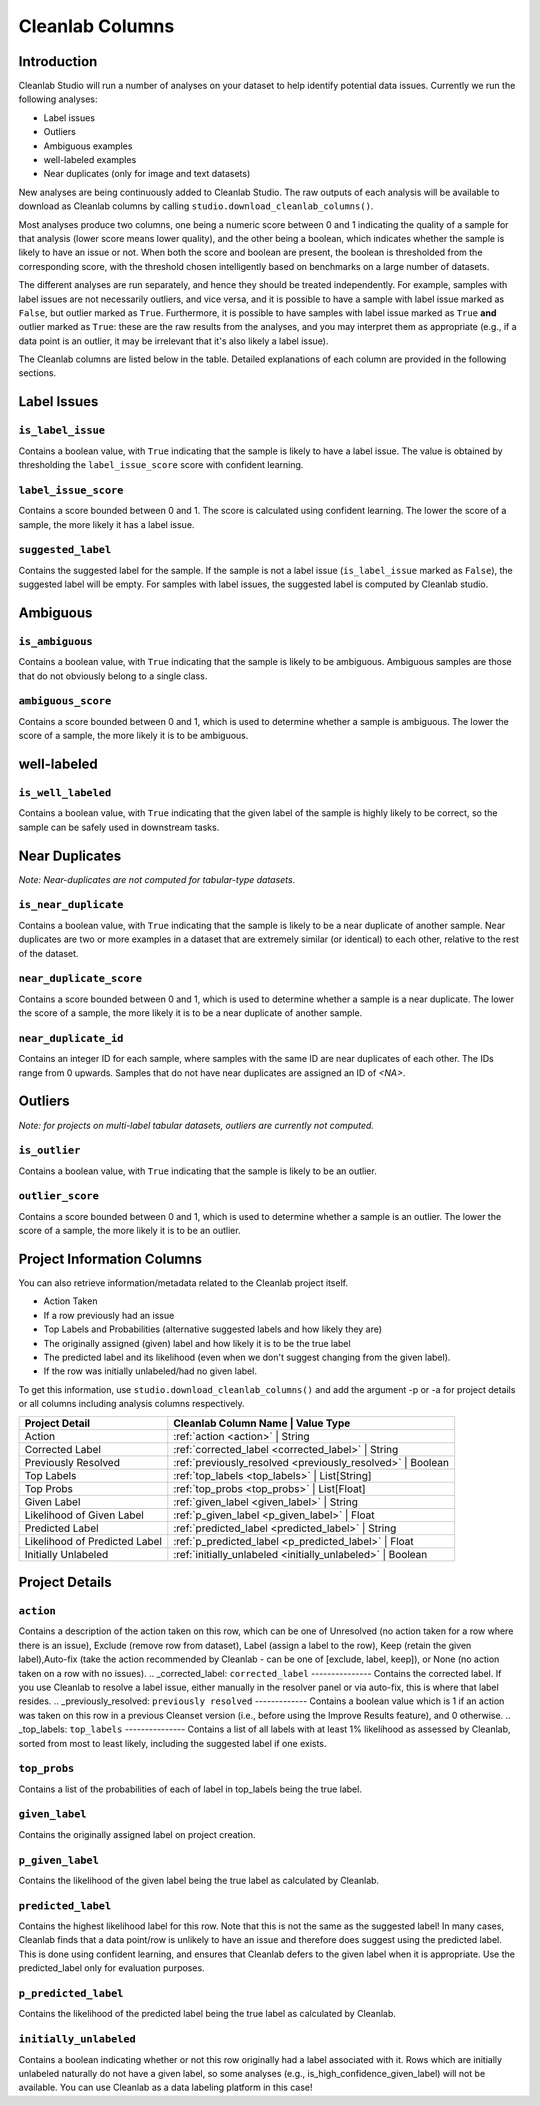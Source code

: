 .. _concepts_cl_columns:

Cleanlab Columns
****************

Introduction
============

Cleanlab Studio will run a number of analyses on your dataset to help identify potential data issues. Currently we run the following analyses:

- Label issues
- Outliers
- Ambiguous examples
- well-labeled examples
- Near duplicates (only for image and text datasets)

New analyses are being continuously added to Cleanlab Studio. The raw outputs of each analysis will be available to download as Cleanlab columns by calling ``studio.download_cleanlab_columns()``.

Most analyses produce two columns, one being a numeric score between 0 and 1 indicating the quality of a sample for that analysis (lower score means lower quality), and the other being a boolean, which indicates whether the sample is likely to have an issue or not. When both the score and boolean are present, the boolean is thresholded from the corresponding score, with the threshold chosen intelligently based on benchmarks on a large number of datasets.

The different analyses are run separately, and hence they should be treated independently. For example, samples with label issues are not necessarily outliers, and vice versa, and it is possible to have a sample with label issue marked as ``False``, but outlier marked as ``True``. Furthermore, it is possible to have samples with label issue marked as ``True`` **and** outlier marked as ``True``: these are the raw results from the analyses, and you may interpret them as appropriate (e.g., if a data point is an outlier, it may be irrelevant that it's also likely a label issue).

The Cleanlab columns are listed below in the table. Detailed explanations of each column are provided in the following sections.


+----------------------------+------------------------------------------------------------------------+-------------+
| Analysis Type              | Cleanlab Column Name                                                   | Value Type  |
+============================+========================================================================+=============+
| Label Issues               | :ref:`is_label_issue <is_label_issue>`                                 | Boolean     |
+                            +------------------------------------------------------------------------+-------------+
|                            | :ref:`label_issue_score <label_issue_score>`                           | Float       | 
+                            +------------------------------------------------------------------------+-------------+
|                            | :ref:`suggested_label <suggested_label>`                               | String      |
+----------------------------+------------------------------------------------------------------------+-------------+
| Ambiguous Examples         | :ref:`is_ambiguous <is_ambiguous>`                                     | Boolean     |
+                            +------------------------------------------------------------------------+-------------+
|                            | :ref:`ambiguous_score <ambiguous_score>`                               | Float       |
+----------------------------+------------------------------------------------------------------------+-------------+
| well-labeled Examples   | :ref:`_is_well_labeled <_is_well_labeled>` | Boolean     |
+----------------------------+------------------------------------------------------------------------+-------------+
| Near Duplicates            | :ref:`is_near_duplicate <is_near_duplicate>`                           | Boolean     |
+                            +------------------------------------------------------------------------+-------------+
|                            | :ref:`near_duplicate_score <near_duplicate_score>`                     | Float       |
+                            +------------------------------------------------------------------------+-------------+
|                            | :ref:`near_duplicate_id <near_duplicate_id>`                           | Integer     |
+----------------------------+------------------------------------------------------------------------+-------------+
| Outliers                   | :ref:`is_outlier <is_outlier>`                                         | Boolean     |
+                            +------------------------------------------------------------------------+-------------+
|                            | :ref:`outlier_score <outlier_score>`                                   | Float       |
+----------------------------+------------------------------------------------------------------------+-------------+


Label Issues
============

.. _is_label_issue:
``is_label_issue``
-----
Contains a boolean value, with ``True`` indicating that the sample is likely to have a label issue. The value is obtained by thresholding the ``label_issue_score`` score with confident learning.

.. _label_issue_score:
``label_issue_score``
-------------
Contains a score bounded between 0 and 1. The score is calculated using confident learning. The lower the score of a sample, the more likely it has a label issue.

.. _suggested_label:
``suggested_label``
---------------
Contains the suggested label for the sample. If the sample is not a label issue (``is_label_issue`` marked as ``False``), the suggested label will be empty. For samples with label issues, the suggested label is computed by Cleanlab studio.


Ambiguous
=========

.. _is_ambiguous:
``is_ambiguous``
----------
Contains a boolean value, with ``True`` indicating that the sample is likely to be ambiguous. Ambiguous samples are those that do not obviously belong to a single class.

.. _ambiguous_score:
``ambiguous_score``
-------------
Contains a score bounded between 0 and 1, which is used to determine whether a sample is ambiguous. The lower the score of a sample, the more likely it is to be ambiguous.

well-labeled
===============

.. _is_well_labeled:
``is_well_labeled``
---------------
Contains a boolean value, with ``True`` indicating that the given label of the sample is highly likely to be correct, so the sample can be safely used in downstream tasks.

Near Duplicates
===============
*Note: Near-duplicates are not computed for tabular-type datasets.*

.. _is_near_duplicate:
``is_near_duplicate``
----------------
Contains a boolean value, with ``True`` indicating that the sample is likely to be a near duplicate of another sample. Near duplicates are two or more examples in a dataset that are extremely similar (or identical) to each other, relative to the rest of the dataset.

.. _near_duplicate_score:
``near_duplicate_score``
------------------
Contains a score bounded between 0 and 1, which is used to determine whether a sample is a near duplicate. The lower the score of a sample, the more likely it is to be a near duplicate of another sample.

.. _near_duplicate_id:
``near_duplicate_id``
----------------
Contains an integer ID for each sample, where samples with the same ID are near duplicates of each other. The IDs range from 0 upwards. Samples that do not have near duplicates are assigned an ID of `<NA>`.


Outliers
========
*Note: for projects on multi-label tabular datasets, outliers are currently not computed.*

.. _is_outlier:
``is_outlier``
-------
Contains a boolean value, with ``True`` indicating that the sample is likely to be an outlier.

.. _outlier_score:
``outlier_score``
-----------
Contains a score bounded between 0 and 1, which is used to determine whether a sample is an outlier. The lower the score of a sample, the more likely it is to be an outlier.


Project Information Columns
============


You can also retrieve information/metadata related to the Cleanlab project itself.

- Action Taken
- If a row previously had an issue
- Top Labels and Probabilities (alternative suggested labels and how likely they are)
- The originally assigned (given) label and how likely it is to be the true label
- The predicted label and its likelihood (even when we don't suggest changing from the given label).
- If the row was initially unlabeled/had no given label. 

To get this information, use ``studio.download_cleanlab_columns()`` and add the argument -p or -a for project details or all columns including analysis columns respectively.


+-------------------------------+------------------------------------------------------------------+
| Project Detail                | Cleanlab Column Name                              | Value Type   |
+===============================+==================================================================+
| Action                        | :ref:`action <action>`                            | String       |
+-------------------------------+------------------------------------------------------------------+
| Corrected Label               | :ref:`corrected_label <corrected_label>`          | String       |
+-------------------------------+------------------------------------------------------------------+
| Previously Resolved           | :ref:`previously_resolved <previously_resolved>`  | Boolean      |
+-------------------------------+------------------------------------------------------------------+
| Top Labels                    | :ref:`top_labels <top_labels>`                    | List[String] |
+-------------------------------+------------------------------------------------------------------+
| Top Probs                     | :ref:`top_probs <top_probs>`                      | List[Float]  |
+-------------------------------+------------------------------------------------------------------+
| Given Label                   | :ref:`given_label <given_label>`                  | String       |
+-------------------------------+------------------------------------------------------------------+
| Likelihood of Given Label     | :ref:`p_given_label <p_given_label>`              | Float        |
+-------------------------------+------------------------------------------------------------------+
| Predicted Label               | :ref:`predicted_label <predicted_label>`          | String       |
+-------------------------------+------------------------------------------------------------------+
| Likelihood of Predicted Label | :ref:`p_predicted_label <p_predicted_label>`      | Float        |
+-------------------------------+------------------------------------------------------------------+
| Initially Unlabeled           | :ref:`initially_unlabeled <initially_unlabeled>`  | Boolean      |
+-------------------------------+------------------------------------------------------------------+
Project Details
============

.. _action:
``action``
---------
Contains a description of the action taken on this row, which can be one of Unresolved (no action taken for a row where there is an issue), Exclude (remove row from dataset), Label (assign a label to the row), Keep (retain the given label),Auto-fix (take the action recommended by Cleanlab - can be one of [exclude, label, keep]), or None (no action taken on a row with no issues).
.. _corrected_label:
``corrected_label``
---------------
Contains the corrected label. If you use Cleanlab to resolve a label issue, either manually in the resolver panel or via auto-fix, this is where that label resides.
.. _previously_resolved:
``previously resolved``
-------------
Contains a boolean value which is 1 if an action was taken on this row in a previous Cleanset version (i.e., before using the Improve Results feature), and 0 otherwise. 
.. _top_labels:
``top_labels``
---------------
Contains a list of all labels with at least 1% likelihood as assessed by Cleanlab, sorted from most to least likely, including the suggested label if one exists.

.. _top_probs:
``top_probs``
---------------
Contains a list of the probabilities of each of label in top_labels being the true label. 

.. _given_label:
``given_label``
----------
Contains the originally assigned label on project creation. 

.. _p_given_label:
``p_given_label``
----------
Contains the likelihood of the given label being the true label as calculated by Cleanlab.

.. _predicted_label:
``predicted_label``
----------
Contains the highest likelihood label for this row. Note that this is not the same as the suggested label! In many cases, Cleanlab finds that a data point/row is unlikely to have an issue and therefore does suggest using the predicted label. This is done using confident learning, and ensures that Cleanlab defers to the given label when it is appropriate. Use the predicted_label only for evaluation purposes.

.. _p_predicted_label:
``p_predicted_label``
----------
Contains the likelihood of the predicted label being the true label as calculated by Cleanlab.


.. _initially_unlabeled:
``initially_unlabeled``
-------------
Contains a boolean indicating whether or not this row originally had a label associated with it. Rows which are initially unlabeled naturally do not have a given label, so some analyses (e.g., is_high_confidence_given_label) will not be available. You can use Cleanlab as a data labeling platform in this case!
